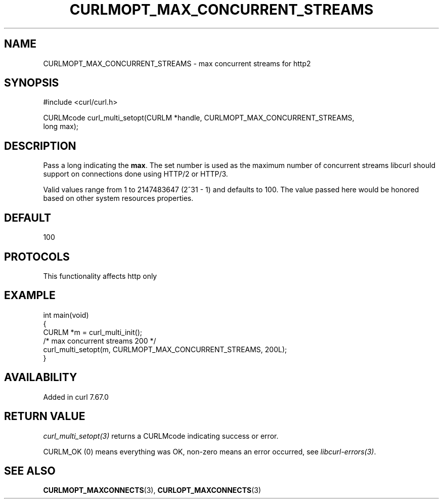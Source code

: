 .\" generated by cd2nroff 0.1 from CURLMOPT_MAX_CONCURRENT_STREAMS.md
.TH CURLMOPT_MAX_CONCURRENT_STREAMS 3 "2025-08-17" libcurl
.SH NAME
CURLMOPT_MAX_CONCURRENT_STREAMS \- max concurrent streams for http2
.SH SYNOPSIS
.nf
#include <curl/curl.h>

CURLMcode curl_multi_setopt(CURLM *handle, CURLMOPT_MAX_CONCURRENT_STREAMS,
                            long max);
.fi
.SH DESCRIPTION
Pass a long indicating the \fBmax\fP. The set number is used as the maximum
number of concurrent streams libcurl should support on connections done using
HTTP/2 or HTTP/3.

Valid values range from 1 to 2147483647 (2^31 \- 1) and defaults to 100. The
value passed here would be honored based on other system resources properties.
.SH DEFAULT
100
.SH PROTOCOLS
This functionality affects http only
.SH EXAMPLE
.nf
int main(void)
{
  CURLM *m = curl_multi_init();
  /* max concurrent streams 200 */
  curl_multi_setopt(m, CURLMOPT_MAX_CONCURRENT_STREAMS, 200L);
}
.fi
.SH AVAILABILITY
Added in curl 7.67.0
.SH RETURN VALUE
\fIcurl_multi_setopt(3)\fP returns a CURLMcode indicating success or error.

CURLM_OK (0) means everything was OK, non\-zero means an error occurred, see
\fIlibcurl\-errors(3)\fP.
.SH SEE ALSO
.BR CURLMOPT_MAXCONNECTS (3),
.BR CURLOPT_MAXCONNECTS (3)
